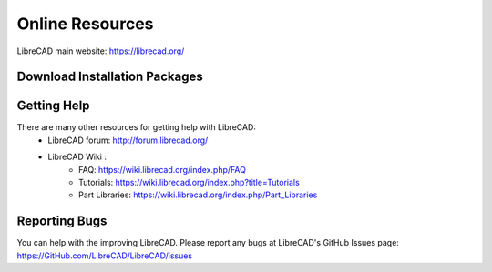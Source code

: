 .. _resources: 

Online Resources
================

LibreCAD main website: https://librecad.org/


.. _downloads:

Download Installation Packages
------------------------------

.. list-table::
   :widths: 30 90
   :header-rows: 1

   * - Operating System
     - URL
   * - MS Windows
     - 
   * - GitHub
     - https://GitHub.com/LibreCAD/LibreCAD/releases
   * - SourceForge
     - https://sourceforge.net/projects/librecad/files/Windows/
   * - MS Windows
     - 
   * - GitHub
     - https://GitHub.com/LibreCAD/LibreCAD/releases
   * - SourceForge
     - https://sourceforge.net/projects/librecad/files/Windows/ 
   * - OSX\:
     - 
   * - GitHub
     - https://GitHub.com/LibreCAD/LibreCAD/releases
   * - SourceForge
     - 
   * - Linux Distributions
     - 
   * - Debian (Stable)
     - https://packages.debian.org/stable/graphics/librecad
   * - (UnStable)
     - https://packages.debian.org/unstable/graphics/librecad
   * - Ubuntu (Stable PPA)
     - https://launchpad.net/~librecad-dev/+archive/ubuntu/librecad-stable
   * - (Daily PPA)
     - https://launchpad.net/~librecad-dev/+archive/ubuntu/librecad-daily
   * - Arch Linux
     - https://www.archlinux.org/packages/community/x86_64/librecad/
   * - Fedora
     - https://apps.fedoraproject.org/packages/librecad
   * - Gentoo
     - https://packages.gentoo.org/packages/media-gfx/librecad
   * - OpenSUSE
     - https://software.opensuse.org/package/librecad



    +-----------------------------+--------------------------------------------------------------------------+
    | Operating System            | URL                                                                      |
    +=============================+==========================================================================+
    | MS Windows\:                | |                                                                        |
    |   | GitHub                  | | https://GitHub.com/LibreCAD/LibreCAD/releases                          |
    |   | SourceForge             | | https://sourceforge.net/projects/librecad/files/Windows/               |
    +-----------------------------+--------------------------------------------------------------------------+
    | OSX\:                       | |                                                                        |
    |   | GitHub                  | | https://GitHub.com/LibreCAD/LibreCAD/releases                          |
    |   | SourceForge             | | https://sourceforge.net/projects/librecad/files/OSX/                   |
    +-----------------------------+--------------------------------------------------------------------------+
    | Linux Distributions\:       | |                                                                        |
    |   | Debian (Stable)         | | https://packages.debian.org/stable/graphics/librecad                   |
    |   |        (UnStable)       | | https://packages.debian.org/unstable/graphics/librecad                 |
    |   | Ubuntu (Stable PPA)     | | https://launchpad.net/~librecad-dev/+archive/ubuntu/librecad-stable    |
    |   |        (Daily PPA)      | | https://launchpad.net/~librecad-dev/+archive/ubuntu/librecad-daily     |
    |   | Arch Linux              | | https://www.archlinux.org/packages/community/x86_64/librecad/          |
    |   | Fedora                  | | https://apps.fedoraproject.org/packages/librecad                       |
    |   | Gentoo                  | | https://packages.gentoo.org/packages/media-gfx/librecad                |
    |   | OpenSUSE                | | https://software.opensuse.org/package/librecad                         |
    +-----------------------------+--------------------------------------------------------------------------+



.. _help:

Getting Help
------------

There are many other resources for getting help with LibreCAD:
    - LibreCAD forum: http://forum.librecad.org/
    - LibreCAD Wiki \:
        - FAQ: https://wiki.librecad.org/index.php/FAQ
        - Tutorials: https://wiki.librecad.org/index.php?title=Tutorials
        - Part Libraries: https://wiki.librecad.org/index.php/Part_Libraries


Reporting Bugs
--------------

You can help with the improving LibreCAD.  Please report any bugs at LibreCAD's GitHub Issues page: https://GitHub.com/LibreCAD/LibreCAD/issues

